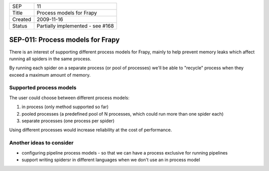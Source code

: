 =======  ================================
SEP      11
Title    Process models for Frapy
Created  2009-11-16
Status   Partially implemented - see #168
=======  ================================

==================================
SEP-011: Process models for Frapy
==================================

There is an interest of supporting different process models for Frapy, mainly
to help prevent memory leaks which affect running all spiders in the same
process.

By running each spider on a separate process (or pool of processes) we'll be
able to "recycle" process when they exceed a maximum amount of memory.

Supported process models
========================

The user could choose between different process models:

1. in process (only method supported so far)
2. pooled processes (a predefined pool of N processes, which could run more than one spider each)
3. separate processes (one process per spider)

Using different processes would increase reliability at the cost of performance.

Another ideas to consider
=========================

- configuring pipeline process models - so that we can have a process exclusive
  for running pipelines
- support writing spidersr in different languages when we don't use an in
  process model
